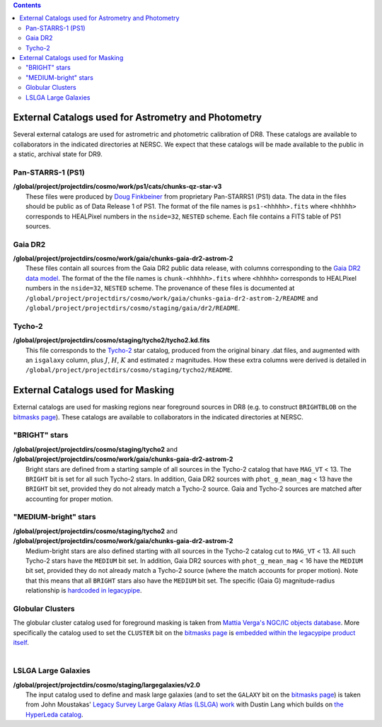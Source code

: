 .. title: External catalogs used in processing
.. slug: external
.. tags: mathjax
.. description:

.. |deg|    unicode:: U+000B0 .. DEGREE SIGN
.. |Prime|    unicode:: U+02033 .. DOUBLE PRIME

.. class:: pull-right well

.. contents::

External Catalogs used for Astrometry and Photometry
====================================================

Several external catalogs are used for astrometric and photometric calibration of DR8. These catalogs are available to collaborators in the indicated directories at NERSC. We expect that these
catalogs will be made available to the public in a static, archival state for DR9.

Pan-STARRS-1 (PS1)
------------------
| **/global/project/projectdirs/cosmo/work/ps1/cats/chunks-qz-star-v3**
|    These files were produced by `Doug Finkbeiner`_ from proprietary Pan-STARRS1 (PS1) data. The data in the files should be public as of Data Release 1 of PS1. The format of the file names is ``ps1-<hhhhh>.fits`` where ``<hhhhh>`` corresponds to HEALPixel numbers in the ``nside=32``, ``NESTED`` scheme. Each file contains a FITS table of PS1 sources.

Gaia DR2
--------
| **/global/project/projectdirs/cosmo/work/gaia/chunks-gaia-dr2-astrom-2**
|    These files contain all sources from the Gaia DR2 public data release, with columns corresponding to the `Gaia DR2 data model`_. The format of the the file names is ``chunk-<hhhhh>.fits`` where ``<hhhhh>`` corresponds to HEALPixel numbers in the ``nside=32``, ``NESTED`` scheme. The provenance of these files is documented at ``/global/project/projectdirs/cosmo/work/gaia/chunks-gaia-dr2-astrom-2/README`` and ``/global/project/projectdirs/cosmo/staging/gaia/dr2/README``.

Tycho-2
-------
| **/global/project/projectdirs/cosmo/staging/tycho2/tycho2.kd.fits**
|    This file corresponds to the `Tycho-2`_ star catalog, produced from the original binary .dat files, and augmented with an ``isgalaxy`` column, plus :math:`J`, :math:`H`, :math:`K` and estimated :math:`z` magnitudes. How these extra columns were derived is detailed in ``/global/project/projectdirs/cosmo/staging/tycho2/README``.

.. _`Doug Finkbeiner`: ../../contact
.. _`Gaia DR2 data model`: https://gea.esac.esa.int/archive/documentation//GDR2/Gaia_archive/chap_datamodel/sec_dm_main_tables/ssec_dm_gaia_source.html
.. _`Tycho-2`: https://heasarc.nasa.gov/W3Browse/all/tycho2.html

External Catalogs used for Masking
==================================

External catalogs are used for masking regions near foreground sources in DR8 (e.g. to construct ``BRIGHTBLOB`` on the `bitmasks page`_).
These catalogs are available to collaborators in the indicated directories at NERSC.

"BRIGHT" stars
----------------------
| **/global/project/projectdirs/cosmo/staging/tycho2** and
| **/global/project/projectdirs/cosmo/work/gaia/chunks-gaia-dr2-astrom-2**
|     Bright stars are defined from a starting sample of all sources in the Tycho-2 catalog that have ``MAG_VT`` < 13.  The ``BRIGHT`` bit is set for all such Tycho-2 stars. In addition, Gaia DR2 sources with ``phot_g_mean_mag`` < 13 have the ``BRIGHT`` bit set, provided they do not already match a Tycho-2 source. Gaia and Tycho-2 sources are matched after accounting for proper motion.

"MEDIUM-bright" stars
--------------------------
| **/global/project/projectdirs/cosmo/staging/tycho2** and
| **/global/project/projectdirs/cosmo/work/gaia/chunks-gaia-dr2-astrom-2**
|     Medium-bright stars are also defined starting with all sources in the Tycho-2 catalog cut to ``MAG_VT`` < 13.  All such Tycho-2 stars have the ``MEDIUM`` bit set. In addition, Gaia DR2 sources with ``phot_g_mean_mag`` < 16 have the ``MEDIUM`` bit set, provided they do not already match a Tycho-2 source (where the match accounts for proper motion). Note that this means that all ``BRIGHT`` stars also have the ``MEDIUM`` bit set. The specific (Gaia G) magnitude-radius relationship is `hardcoded in legacypipe`_.


Globular Clusters
-----------------
| The globular cluster catalog used for foreground masking is taken from `Mattia Verga's NGC/IC objects database`_. More specifically the catalog used to set the ``CLUSTER`` bit on the `bitmasks page`_ is `embedded within the legacypipe product itself`_.
|

LSLGA Large Galaxies
--------------------
| **/global/project/projectdirs/cosmo/staging/largegalaxies/v2.0**
|     The input catalog used to define and mask large galaxies (and to set the ``GALAXY`` bit on the `bitmasks page`_) is taken from John Moustakas' `Legacy Survey Large Galaxy Atlas (LSLGA) work`_ with Dustin Lang which builds on `the HyperLeda catalog`_.


.. _`bitmasks page`: ../bitmasks
.. _`embedded within the legacypipe product itself`: https://github.com/legacysurvey/legacypipe/blob/master/py/legacypipe/data/NGC-star-clusters.fits
.. _`hardcoded in legacypipe`: https://github.com/legacysurvey/legacypipe/blob/63d0548602a52be1134f64196d6268adc68208fb/py/legacypipe/reference.py#L196
.. _`Mattia Verga's NGC/IC objects database`: https://github.com/mattiaverga/OpenNGC
.. _`Legacy Survey Large Galaxy Atlas (LSLGA) work`: https://github.com/moustakas/LSLGA
.. _`the HyperLeda catalog`: http://leda.univ-lyon1.fr/acknowledge.html